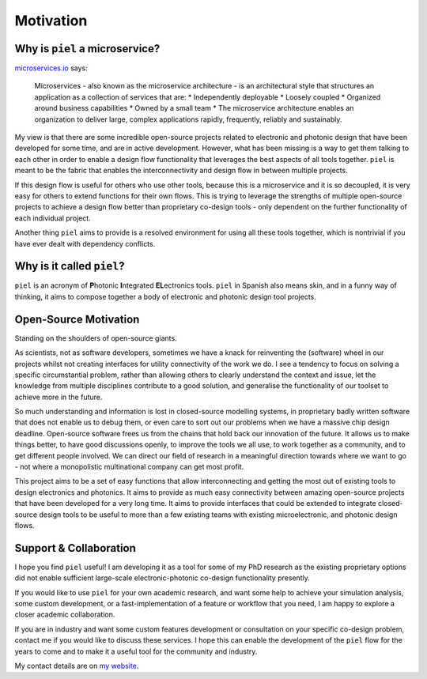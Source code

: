 Motivation
==========

Why is ``piel`` a microservice?
-------------------------------

`microservices.io <https://microservices.io>`__ says:

   Microservices - also known as the microservice architecture - is an
   architectural style that structures an application as a collection of
   services that are: \* Independently deployable \* Loosely coupled \*
   Organized around business capabilities \* Owned by a small team \*
   The microservice architecture enables an organization to deliver
   large, complex applications rapidly, frequently, reliably and
   sustainably.

My view is that there are some incredible open-source projects related
to electronic and photonic design that have been developed for some
time, and are in active development. However, what has been missing is a
way to get them talking to each other in order to enable a design flow
functionality that leverages the best aspects of all tools together.
``piel`` is meant to be the fabric that enables the interconnectivity
and design flow in between multiple projects.

If this design flow is useful for others who use other tools, because
this is a microservice and it is so decoupled, it is very easy for
others to extend functions for their own flows. This is trying to
leverage the strengths of multiple open-source projects to achieve a
design flow better than proprietary co-design tools - only dependent on
the further functionality of each individual project.

Another thing ``piel`` aims to provide is a resolved environment for
using all these tools together, which is nontrivial if you have ever
dealt with dependency conflicts.

Why is it called ``piel``?
--------------------------

``piel`` is an acronym of **P**\ hotonic **I**\ ntegrated
**EL**\ ectronics tools. ``piel`` in Spanish also means skin, and in a
funny way of thinking, it aims to compose together a body of electronic
and photonic design tool projects.

Open-Source Motivation
----------------------

Standing on the shoulders of open-source giants.

As scientists, not as software developers, sometimes we have a knack for
reinventing the (software) wheel in our projects whilst not creating
interfaces for utility connectivity of the work we do. I see a tendency
to focus on solving a specific circumstantial problem, rather than
allowing others to clearly understand the context and issue, let the
knowledge from multiple disciplines contribute to a good solution, and
generalise the functionality of our toolset to achieve more in the
future.

So much understanding and information is lost in closed-source modelling
systems, in proprietary badly written software that does not enable us
to debug them, or even care to sort out our problems when we have a
massive chip design deadline. Open-source software frees us from the
chains that hold back our innovation of the future. It allows us to make
things better, to have good discussions openly, to improve the tools we
all use, to work together as a community, and to get different people
involved. We can direct our field of research in a meaningful direction
towards where we want to go - not where a monopolistic multinational
company can get most profit.

This project aims to be a set of easy functions that allow
interconnecting and getting the most out of existing tools to design
electronics and photonics. It aims to provide as much easy connectivity
between amazing open-source projects that have been developed for a very
long time. It aims to provide interfaces that could be extended to
integrate closed-source design tools to be useful to more than a few
existing teams with existing microelectronic, and photonic design flows.

Support & Collaboration
-----------------------

I hope you find ``piel`` useful! I am developing it as a tool for some
of my PhD research as the existing proprietary options did not enable
sufficient large-scale electronic-photonic co-design functionality
presently.

If you would like to use ``piel`` for your own academic research, and
want some help to achieve your simulation analysis, some custom
development, or a fast-implementation of a feature or workflow that you
need, I am happy to explore a closer academic collaboration.

If you are in industry and want some custom features development or
consultation on your specific co-design problem, contact me if you would
like to discuss these services. I hope this can enable the development
of the ``piel`` flow for the years to come and to make it a useful tool
for the community and industry.

My contact details are on `my
website <https://daquintero.github.io/>`__.
